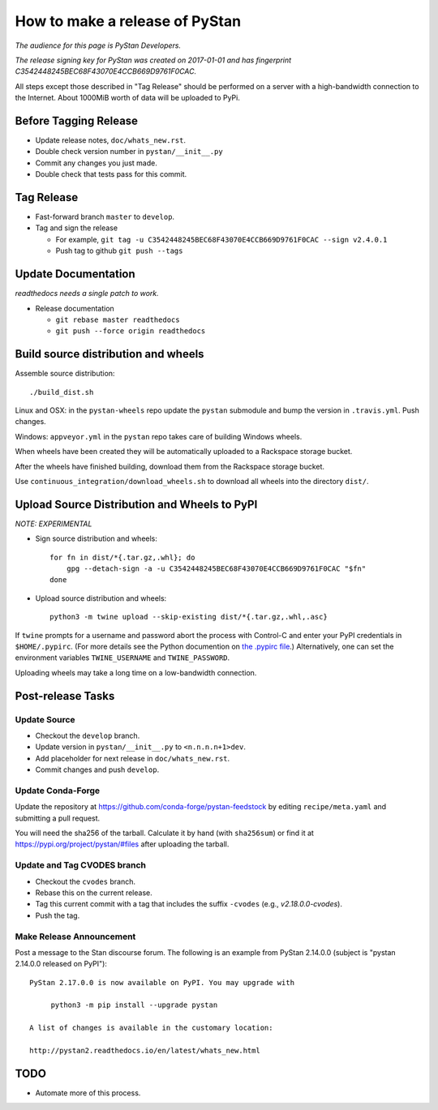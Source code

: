 ==================================
 How to make a release of PyStan
==================================

*The audience for this page is PyStan Developers.*

*The release signing key for PyStan was created on 2017-01-01 and has
fingerprint C3542448245BEC68F43070E4CCB669D9761F0CAC.*

All steps except those described in "Tag Release" should be performed on a
server with a high-bandwidth connection to the Internet. About 1000MiB worth of
data will be uploaded to PyPi.

Before Tagging Release
======================
- Update release notes, ``doc/whats_new.rst``.
- Double check version number in ``pystan/__init__.py``
- Commit any changes you just made.
- Double check that tests pass for this commit.

Tag Release
===========

- Fast-forward branch ``master`` to ``develop``.
- Tag and sign the release

  - For example, ``git tag -u C3542448245BEC68F43070E4CCB669D9761F0CAC --sign v2.4.0.1``
  - Push tag to github ``git push --tags``

Update Documentation
=====================

*readthedocs needs a single patch to work.*

- Release documentation

  - ``git rebase master readthedocs``
  - ``git push --force origin readthedocs``

Build source distribution and wheels
====================================

Assemble source distribution::

    ./build_dist.sh

Linux and OSX: in the ``pystan-wheels`` repo update the ``pystan`` submodule
and bump the version in ``.travis.yml``. Push changes.

Windows: ``appveyor.yml`` in the ``pystan`` repo takes care of building Windows
wheels.

When wheels have been created they will be automatically uploaded to a
Rackspace storage bucket.

After the wheels have finished building, download them from the Rackspace
storage bucket.

Use ``continuous_integration/download_wheels.sh`` to download all wheels into
the directory ``dist/``.

Upload Source Distribution and Wheels to PyPI
=============================================

*NOTE: EXPERIMENTAL*

- Sign source distribution and wheels::

    for fn in dist/*{.tar.gz,.whl}; do
        gpg --detach-sign -a -u C3542448245BEC68F43070E4CCB669D9761F0CAC "$fn"
    done

- Upload source distribution and wheels::

    python3 -m twine upload --skip-existing dist/*{.tar.gz,.whl,.asc}

If ``twine`` prompts for a username and password abort the process with
Control-C and enter your PyPI credentials in ``$HOME/.pypirc``. (For more
details see the Python documention on `the .pypirc file
<https://docs.python.org/3/distutils/packageindex.html#pypirc>`_.) Alternatively,
one can set the environment variables ``TWINE_USERNAME`` and ``TWINE_PASSWORD``.

Uploading wheels may take a long time on a low-bandwidth connection.

Post-release Tasks
==================

Update Source
-------------

- Checkout the ``develop`` branch.
- Update version in ``pystan/__init__.py`` to ``<n.n.n.n+1>dev``.
- Add placeholder for next release in ``doc/whats_new.rst``.
- Commit changes and push ``develop``.

Update Conda-Forge
------------------

Update the repository at https://github.com/conda-forge/pystan-feedstock by
editing ``recipe/meta.yaml`` and submitting a pull request.

You will need the sha256 of the tarball. Calculate it by hand (with ``sha256sum``) or find it at
https://pypi.org/project/pystan/#files after uploading the tarball.

Update and Tag CVODES branch
----------------------------
- Checkout the ``cvodes`` branch.
- Rebase this on the current release.
- Tag this current commit with a tag that includes the suffix ``-cvodes`` (e.g., `v2.18.0.0-cvodes`).
- Push the tag.

Make Release Announcement
-------------------------

Post a message to the Stan discourse forum. The following is an example from
PyStan 2.14.0.0 (subject is "pystan 2.14.0.0 released on PyPI")::

    PyStan 2.17.0.0 is now available on PyPI. You may upgrade with

         python3 -m pip install --upgrade pystan

    A list of changes is available in the customary location:

    http://pystan2.readthedocs.io/en/latest/whats_new.html

TODO
====

- Automate more of this process.
